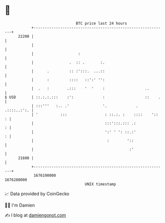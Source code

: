 * 👋

#+begin_example
                                   BTC price last 24 hours                    
               +------------------------------------------------------------+ 
         22200 |                                                            | 
               |                                                            | 
               |                    :                                       | 
               |                .  :: .       :.                            | 
               |      .         :: :':::.  ...::                            | 
               |      :         ::::   ::':' '':                            | 
               |  .   :        .:::    '  '    :                  ..        | 
   $ USD       | ::.:.:.:::    :':             :                  ::    .   | 
               | :::'''   :.. .'               '.             . .::::..:':. | 
               | '          :::                 : ::.:. :    ::::    '::  : | 
               |                                :::':::.::: .:            : | 
               |                                ':' ' ': ::.:'            : | 
               |                                 :        '::               | 
               |                                           :'               | 
         21600 |                                                            | 
               +------------------------------------------------------------+ 
                1676190000                                        1676280000  
                                       UNIX timestamp                         
#+end_example
📈 Data provided by CoinGecko

🧑‍💻 I'm Damien

✍️ I blog at [[https://www.damiengonot.com][damiengonot.com]]
